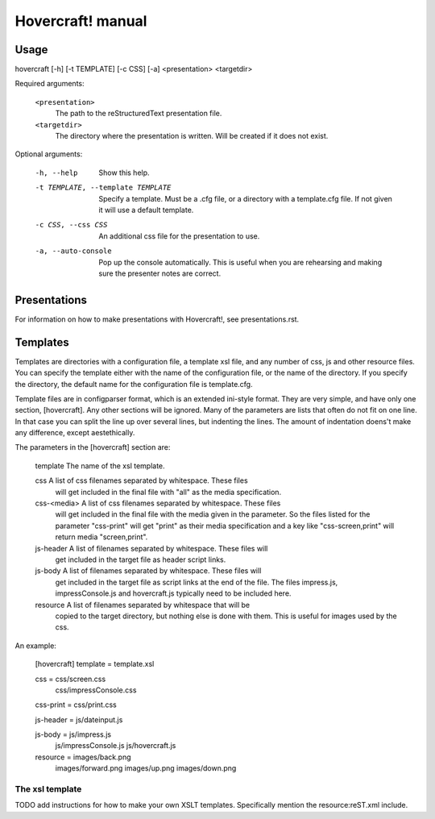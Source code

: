 Hovercraft! manual
==================


Usage
-----

hovercraft [-h] [-t TEMPLATE] [-c CSS] [-a] <presentation> <targetdir>

Required arguments:

    ``<presentation>``
        The path to the reStructuredText presentation file.

    ``<targetdir>``
        The directory where the presentation is written. Will
        be created if it does not exist.

Optional arguments:

    -h, --help
        Show this help.
        
    -t TEMPLATE, --template TEMPLATE
        Specify a template. Must be a .cfg file, or a
        directory with a template.cfg file. If not given it
        will use a default template.
          
    -c CSS, --css CSS
        An additional css file for the presentation to use.
    
    -a, --auto-console
        Pop up the console automatically. This is useful when
        you are rehearsing and making sure the presenter notes
        are correct.
       

Presentations
-------------

For information on how to make presentations with Hovercraft!, see presentations.rst.


Templates
---------

Templates are directories with a configuration file, a template xsl file,
and any number of css, js and other resource files. You can specify the
template either with the name of the configuration file, or the name of the
directory. If you specify the directory, the default name for the
configuration file is template.cfg.

Template files are in configparser format, which is an extended ini-style
format. They are very simple, and have only one section, [hovercraft]. Any
other sections will be ignored. Many of the parameters are lists that often
do not fit on one line. In that case you can split the line up over several
lines, but indenting the lines. The amount of indentation doens't make any
difference, except aestethically.

The parameters in the [hovercraft] section are:

    template     The name of the xsl template.
    
    css          A list of css filenames separated by whitespace. These files
                 will get included in the final file with "all" as the media 
                 specification.
                 
    css-<media>  A list of css filenames separated by whitespace. These files
                 will get included in the final file with the media given in
                 the parameter. So the files listed for the parameter 
                 "css-print"  will get "print" as their media specification and
                 a key like "css-screen,print" will return media "screen,print".
                 
    js-header    A list of filenames separated by whitespace. These files will
                 get included in the target file as header script links.

    js-body    A list of filenames separated by whitespace. These files will
                 get included in the target file as script links at the end of
                 the file. The files impress.js, impressConsole.js and
                 hovercraft.js typically need to be included here.
                 
    resource     A list of filenames separated by whitespace that will be 
                 copied to the target directory, but nothing else is done
                 with them. This is useful for images used by the css.
                 
An example:

    [hovercraft]
    template = template.xsl

    css = css/screen.css
          css/impressConsole.css

    css-print = css/print.css

    js-header = js/dateinput.js
    
    js-body = js/impress.js
              js/impressConsole.js
              js/hovercraft.js

    resource = images/back.png
               images/forward.png
               images/up.png
               images/down.png



The xsl template
++++++++++++++++

TODO add instructions for how to make your own XSLT templates.
Specifically mention the resource:reST.xml include.